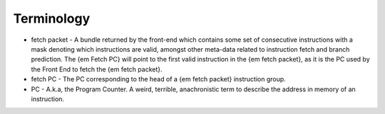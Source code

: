 Terminology
===========

* fetch packet - A bundle returned by the front-end which contains some set of consecutive instructions with a mask denoting which instructions are valid, amongst other meta-data related to instruction fetch and branch prediction. The {\em Fetch PC} will point to the first valid instruction in the {\em fetch packet}, as it is the PC used by the Front End to fetch the {\em fetch packet}.
* fetch PC - The PC corresponding to the head of a {\em fetch packet} instruction group. 
* PC - A.k.a, the Program Counter.  A weird, terrible, anachronistic term to describe the address in memory of an instruction. 
